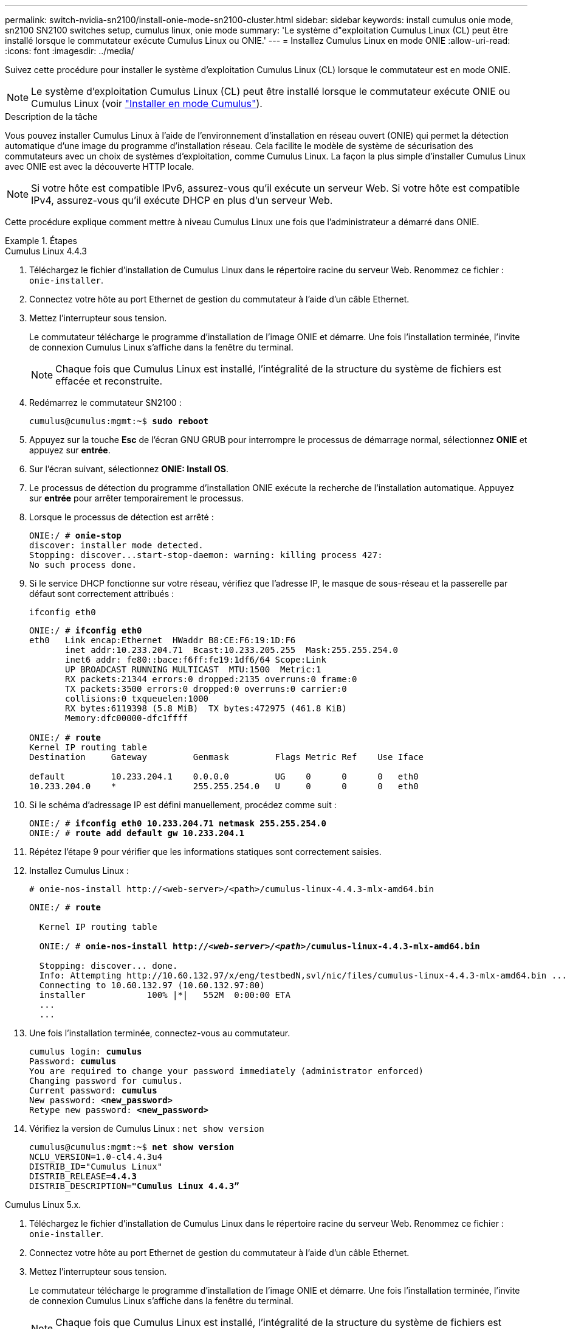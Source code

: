 ---
permalink: switch-nvidia-sn2100/install-onie-mode-sn2100-cluster.html 
sidebar: sidebar 
keywords: install cumulus onie mode, sn2100 SN2100 switches setup, cumulus linux, onie mode 
summary: 'Le système d"exploitation Cumulus Linux (CL) peut être installé lorsque le commutateur exécute Cumulus Linux ou ONIE.' 
---
= Installez Cumulus Linux en mode ONIE
:allow-uri-read: 
:icons: font
:imagesdir: ../media/


[role="lead"]
Suivez cette procédure pour installer le système d'exploitation Cumulus Linux (CL) lorsque le commutateur est en mode ONIE.


NOTE: Le système d'exploitation Cumulus Linux (CL) peut être installé lorsque le commutateur exécute ONIE ou Cumulus Linux (voir link:install-cumulus-mode-sn2100-cluster.html["Installer en mode Cumulus"]).

.Description de la tâche
Vous pouvez installer Cumulus Linux à l'aide de l'environnement d'installation en réseau ouvert (ONIE) qui permet la détection automatique d'une image du programme d'installation réseau. Cela facilite le modèle de système de sécurisation des commutateurs avec un choix de systèmes d'exploitation, comme Cumulus Linux. La façon la plus simple d'installer Cumulus Linux avec ONIE est avec la découverte HTTP locale.


NOTE: Si votre hôte est compatible IPv6, assurez-vous qu'il exécute un serveur Web. Si votre hôte est compatible IPv4, assurez-vous qu'il exécute DHCP en plus d'un serveur Web.

Cette procédure explique comment mettre à niveau Cumulus Linux une fois que l'administrateur a démarré dans ONIE.

.Étapes
[role="tabbed-block"]
====
.Cumulus Linux 4.4.3
--
. Téléchargez le fichier d'installation de Cumulus Linux dans le répertoire racine du serveur Web. Renommez ce fichier : `onie-installer`.
. Connectez votre hôte au port Ethernet de gestion du commutateur à l'aide d'un câble Ethernet.
. Mettez l'interrupteur sous tension.
+
Le commutateur télécharge le programme d'installation de l'image ONIE et démarre. Une fois l'installation terminée, l'invite de connexion Cumulus Linux s'affiche dans la fenêtre du terminal.

+

NOTE: Chaque fois que Cumulus Linux est installé, l'intégralité de la structure du système de fichiers est effacée et reconstruite.

. Redémarrez le commutateur SN2100 :
+
[listing, subs="+quotes"]
----
cumulus@cumulus:mgmt:~$ *sudo reboot*
----
. Appuyez sur la touche *Esc* de l'écran GNU GRUB pour interrompre le processus de démarrage normal, sélectionnez *ONIE* et appuyez sur *entrée*.
. Sur l'écran suivant, sélectionnez *ONIE: Install OS*.
. Le processus de détection du programme d'installation ONIE exécute la recherche de l'installation automatique. Appuyez sur *entrée* pour arrêter temporairement le processus.
. Lorsque le processus de détection est arrêté :
+
[listing, subs="+quotes"]
----
ONIE:/ # *onie-stop*
discover: installer mode detected.
Stopping: discover...start-stop-daemon: warning: killing process 427:
No such process done.
----
. Si le service DHCP fonctionne sur votre réseau, vérifiez que l'adresse IP, le masque de sous-réseau et la passerelle par défaut sont correctement attribués :
+
`ifconfig eth0`

+
[listing, subs="+quotes"]
----
ONIE:/ # *ifconfig eth0*
eth0   Link encap:Ethernet  HWaddr B8:CE:F6:19:1D:F6
       inet addr:10.233.204.71  Bcast:10.233.205.255  Mask:255.255.254.0
       inet6 addr: fe80::bace:f6ff:fe19:1df6/64 Scope:Link
       UP BROADCAST RUNNING MULTICAST  MTU:1500  Metric:1
       RX packets:21344 errors:0 dropped:2135 overruns:0 frame:0
       TX packets:3500 errors:0 dropped:0 overruns:0 carrier:0
       collisions:0 txqueuelen:1000
       RX bytes:6119398 (5.8 MiB)  TX bytes:472975 (461.8 KiB)
       Memory:dfc00000-dfc1ffff

ONIE:/ # *route*
Kernel IP routing table
Destination     Gateway         Genmask         Flags Metric Ref    Use Iface

default         10.233.204.1    0.0.0.0         UG    0      0      0   eth0
10.233.204.0    *               255.255.254.0   U     0      0      0   eth0
----
. Si le schéma d'adressage IP est défini manuellement, procédez comme suit :
+
[listing, subs="+quotes"]
----
ONIE:/ # *ifconfig eth0 10.233.204.71 netmask 255.255.254.0*
ONIE:/ # *route add default gw 10.233.204.1*
----
. Répétez l'étape 9 pour vérifier que les informations statiques sont correctement saisies.
. Installez Cumulus Linux :
+
[listing]
----
# onie-nos-install http://<web-server>/<path>/cumulus-linux-4.4.3-mlx-amd64.bin
----
+
[listing, subs="+quotes"]
----
ONIE:/ # *route*

  Kernel IP routing table

  ONIE:/ # *onie-nos-install http://_<web-server>/<path>_/cumulus-linux-4.4.3-mlx-amd64.bin*

  Stopping: discover... done.
  Info: Attempting http://10.60.132.97/x/eng/testbedN,svl/nic/files/cumulus-linux-4.4.3-mlx-amd64.bin ...
  Connecting to 10.60.132.97 (10.60.132.97:80)
  installer            100% |*******************************|   552M  0:00:00 ETA
  ...
  ...
----
. Une fois l'installation terminée, connectez-vous au commutateur.
+
[listing, subs="+quotes"]
----
cumulus login: *cumulus*
Password: *cumulus*
You are required to change your password immediately (administrator enforced)
Changing password for cumulus.
Current password: *cumulus*
New password: *<new_password>*
Retype new password: *<new_password>*
----
. Vérifiez la version de Cumulus Linux : `net show version`
+
[listing, subs="+quotes"]
----
cumulus@cumulus:mgmt:~$ *net show version*
NCLU_VERSION=1.0-cl4.4.3u4
DISTRIB_ID="Cumulus Linux"
DISTRIB_RELEASE=*4.4.3*
DISTRIB_DESCRIPTION=*"Cumulus Linux 4.4.3”*
----


--
.Cumulus Linux 5.x.
--
. Téléchargez le fichier d'installation de Cumulus Linux dans le répertoire racine du serveur Web. Renommez ce fichier : `onie-installer`.
. Connectez votre hôte au port Ethernet de gestion du commutateur à l'aide d'un câble Ethernet.
. Mettez l'interrupteur sous tension.
+
Le commutateur télécharge le programme d'installation de l'image ONIE et démarre. Une fois l'installation terminée, l'invite de connexion Cumulus Linux s'affiche dans la fenêtre du terminal.

+

NOTE: Chaque fois que Cumulus Linux est installé, l'intégralité de la structure du système de fichiers est effacée et reconstruite.

. Redémarrez le commutateur SN2100 :
+
[listing]
----
cumulus@cumulus:mgmt:~$ sudo reboot
.
.
GNU GRUB version 2.06-3
+-------------------------------------------------------------------------+
| Cumulus-Linux GNU/Linux                                                 |
| Advanced options for Cumulus-Linux GNU/Linux                            |
| ONIE                                                                    |
|                                                                         |
|                                                                         |
|                                                                         |
|                                                                         |
|                                                                         |
|                                                                         |
|                                                                         |
|                                                                         |
+-------------------------------------------------------------------------+
----
. Appuyez sur la touche Echap de l'écran GNU GRUB pour interrompre le processus de démarrage normal, sélectionnez ONIE et appuyez sur entrée.
+
[listing]
----
.
.
Loading ONIE ...

GNU GRUB version 2.02
+-------------------------------------------------------------------------+
| ONIE: Install OS                                                        |
| ONIE: Rescue                                                            |
| ONIE: Uninstall OS                                                      |
| ONIE: Update ONIE                                                       |
| ONIE: Embed ONIE                                                        |
|                                                                         |
|                                                                         |
|                                                                         |
|                                                                         |
|                                                                         |
+-------------------------------------------------------------------------+
----
+
Sélectionnez ONIE: *Installer OS.*

. Le processus de détection du programme d'installation ONIE exécute la recherche de l'installation automatique. Appuyez sur *entrée* pour arrêter temporairement le processus.
. Lorsque le processus de détection est arrêté :
+
[listing, subs="+quotes"]
----
ONIE:/ # *onie-stop*
discover: installer mode detected.
Stopping: discover...start-stop-daemon: warning: killing process 427:
No such process done.
----
. Configurez l'adresse IP, le masque de sous-réseau et la passerelle par défaut :
+
`ifconfig eth0`

+
[listing, subs="+quotes"]
----
ONIE:/ # *ifconfig eth0*
eth0   Link encap:Ethernet  HWaddr B8:CE:F6:19:1D:F6
       inet addr:10.233.204.71  Bcast:10.233.205.255  Mask:255.255.254.0
       inet6 addr: fe80::bace:f6ff:fe19:1df6/64 Scope:Link
       UP BROADCAST RUNNING MULTICAST  MTU:1500  Metric:1
       RX packets:21344 errors:0 dropped:2135 overruns:0 frame:0
       TX packets:3500 errors:0 dropped:0 overruns:0 carrier:0
       collisions:0 txqueuelen:1000
       RX bytes:6119398 (5.8 MiB)  TX bytes:472975 (461.8 KiB)
       Memory:dfc00000-dfc1ffff
ONIE:/ #
ONIE:/ # *ifconfig eth0 10.228.140.27 netmask 255.255.248.0*
ONIE:/ # *ifconfig eth0*
eth0   Link encap:Ethernet HWaddr B8:CE:F6:5E:05:E6
       inet addr:10.228.140.27 Bcast:10.228.143.255 Mask:255.255.248.0
       inet6 addr: fd20:8b1e:b255:822b:bace:f6ff:fe5e:5e6/64 Scope:Global
       inet6 addr: fe80::bace:f6ff:fe5e:5e6/64 Scope:Link
       UP BROADCAST RUNNING MULTICAST MTU:1500 Metric:1
       RX packets:18813 errors:0 dropped:1418 overruns:0 frame:0
       TX packets:491 errors:0 dropped:0 overruns:0 carrier:0
       collisions:0 txqueuelen:1000
       RX bytes:1339596 (1.2 MiB) TX bytes:49379 (48.2 KiB)
       Memory:dfc00000-dfc1ffff
ONIE:/ # *route add default gw 10.228.136.1*
ONIE:/ # *route*
Kernel IP routing table
Destination     Gateway         Genmask         Flags Metric Ref    Use Iface

default         10.228.136.1    0.0.0.0         UG    0      0      0   eth0
10.228.136.1    *               255.255.248.0   U     0      0      0   eth0
----
. Installez Cumulus Linux 5.4 :
+
`# onie-nos-install http://<web-server>/<path>/cumulus-linux-5.4-mlx-amd64.bin`

+
[listing, subs="+quotes"]
----
ONIE:/ # *route*

  Kernel IP routing table

  ONIE:/ # *onie-nos-install http://_<web-server>/<path>_/cumulus-linux-5.4-mlx-amd64.bin*

  Stopping: discover... done.
  Info: Attempting http://10.60.132.97/x/eng/testbedN,svl/nic/files/cumulus-linux-5.4-mlx-amd64.bin ...
  Connecting to 10.60.132.97 (10.60.132.97:80)
  installer            100% |*******************************|   552M  0:00:00 ETA
  ...
  ...
----
. Une fois l'installation terminée, connectez-vous au commutateur.
+
[listing, subs="+quotes"]
----
cumulus login: *cumulus*
Password: *cumulus*
You are required to change your password immediately (administrator enforced)
Changing password for cumulus.
Current password: *cumulus*
New password: *<new_password>*
Retype new password: *<new_password>*
----
. Vérifiez la version de Cumulus Linux : `nv show system`
+
[listing, subs="+quotes"]
----
cumulus@cumulus:mgmt:~$ *nv show system*
operational         applied              description
------------------- -------------------- ---------------------
hostname            cumulus              cumulus
build               Cumulus Linux 5.4.0  system build version
uptime              6 days, 13:37:36     system uptime
timezone            Etc/UTC              system time zone
----
. Créez un nouvel utilisateur et ajoutez cet utilisateur à la `sudo` groupe. Cet utilisateur ne prend effet qu'après le redémarrage de la session console/SSH.
+
`sudo adduser --ingroup netedit admin`

+
[listing, subs="+quotes"]
----
cumulus@sw1:mgmt:~$ *sudo adduser --ingroup netedit admin*
[sudo] password for cumulus:
Adding user 'admin' ...
Adding new user 'admin' (1001) with group `netedit' ...
Creating home directory '/home/admin' ...
Copying files from '/etc/skel' ...
New password:
Retype new password:
passwd: password updated successfully
Changing the user information for admin
Enter the new value, or press ENTER for the default
Full Name []:
Room Number []:
Work Phone []:
Home Phone []:
Other []:
Is the information correct? [Y/n] *y*

cumulus@sw1:mgmt:~$ *sudo adduser admin sudo*
[sudo] password for cumulus:
Adding user `admin' to group `sudo' ...
Adding user admin to group sudo
Done.
cumulus@sw1:mgmt:~$ *exit*
logout
Connection to 10.233.204.71 closed.

[admin@cycrh6svl01 ~]$ ssh admin@10.233.204.71
admin@10.233.204.71's password:
Linux sw1 4.19.0-cl-1-amd64 #1 SMP Cumulus 4.19.206-1+cl4.4.1u1 (2021-09-09) x86_64
Welcome to NVIDIA Cumulus (R) Linux (R)

For support and online technical documentation, visit
http://www.cumulusnetworks.com/support

The registered trademark Linux (R) is used pursuant to a sublicense from LMI, the exclusive licensee of Linus Torvalds, owner of the mark on a world-wide basis.
admin@sw1:mgmt:~$
----
. Ajoutez des groupes d'utilisateurs supplémentaires auxquels l'utilisateur admin peut accéder `nv` commandes :
+
[listing, subs="+quotes"]
----
cumulus@cumulus:mgmt:~$ *sudo adduser admin nvshow*
     [sudo] password for cumulus:
     Adding user `admin' to group `nvshow' ...
     Adding user admin to group nvshow
     Done.
----
+
Voir https://docs.nvidia.com/networking-ethernet-software/cumulus-linux-54/System-Configuration/Authentication-Authorization-and-Accounting/User-Accounts/["Comptes d'utilisateur NVIDIA"^] pour en savoir plus.



--
====
.Et la suite ?
link:install-rcf-sn2100-cluster.html["Installez le script RCF (Reference Configuration File)"].
